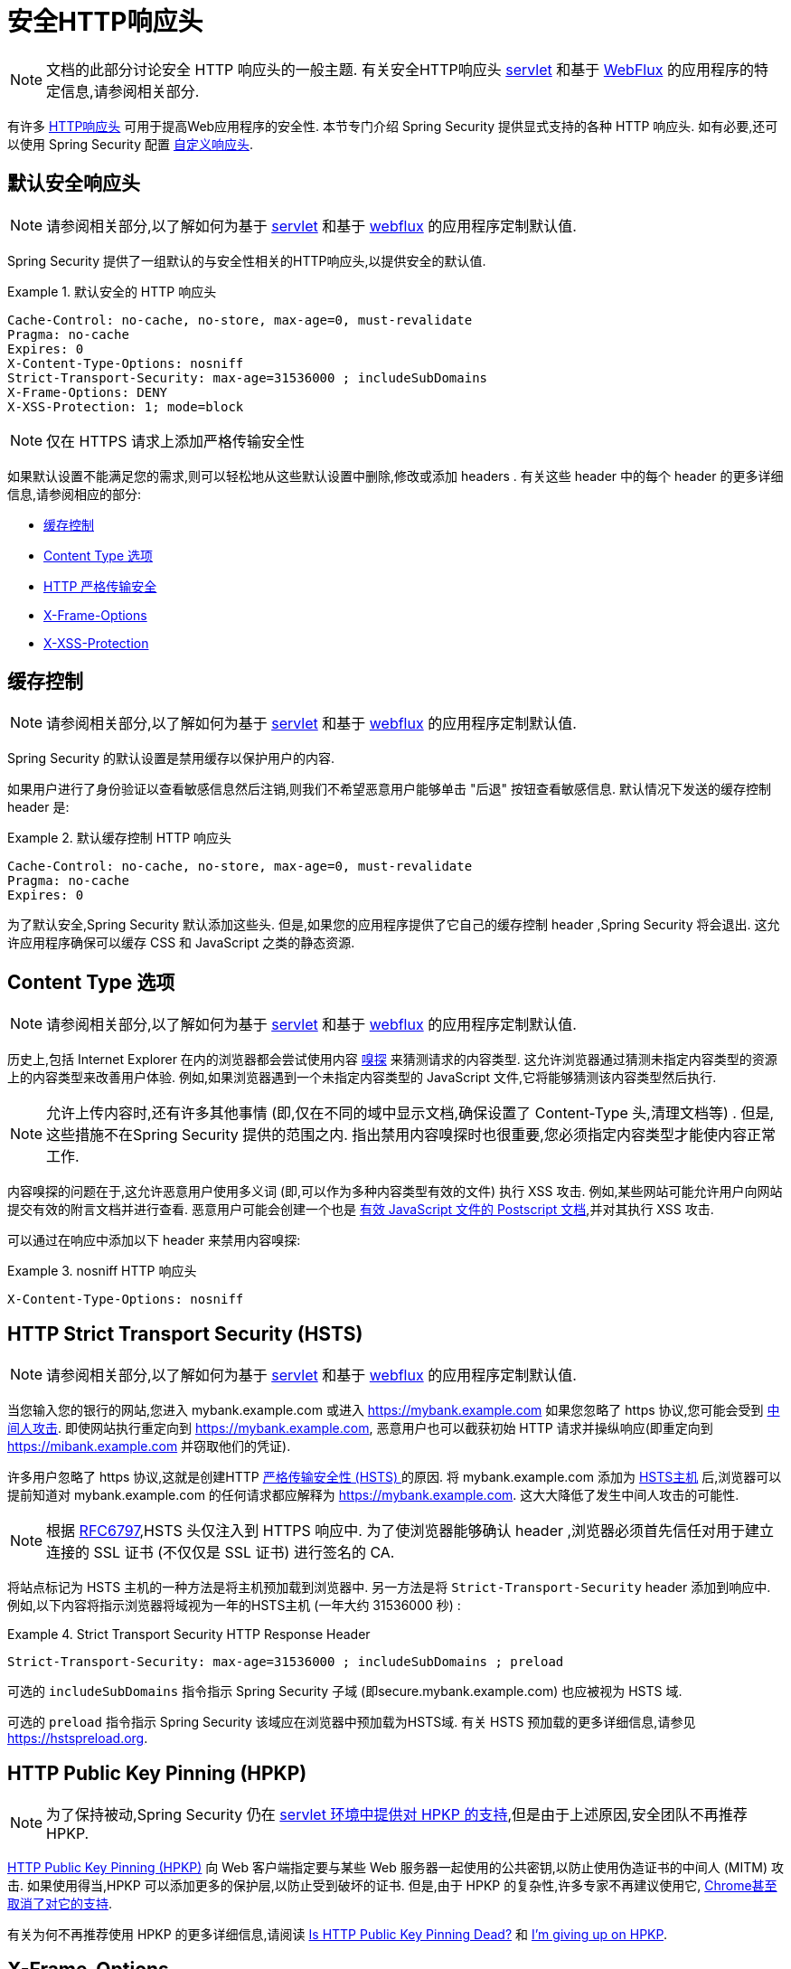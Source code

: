 [[headers]]
= 安全HTTP响应头

[NOTE]
====
文档的此部分讨论安全 HTTP 响应头的一般主题.  有关安全HTTP响应头 <<servlet-headers,servlet>> 和基于 <<webflux-headers,WebFlux>> 的应用程序的特定信息,请参阅相关部分.
====

有许多  https://www.owasp.org/index.php/OWASP_Secure_Headers_Project#tab=Headers[HTTP响应头]  可用于提高Web应用程序的安全性.
本节专门介绍 Spring Security 提供显式支持的各种 HTTP 响应头.  如有必要,还可以使用 Spring Security 配置 <<headers-custom,自定义响应头>>.

[[headers-default]]
== 默认安全响应头

[NOTE]
====
请参阅相关部分,以了解如何为基于 <<servlet-headers-default,servlet>> 和基于 <<webflux-headers-default,webflux>> 的应用程序定制默认值.
====

Spring Security 提供了一组默认的与安全性相关的HTTP响应头,以提供安全的默认值.

.默认安全的 HTTP 响应头
====
[source,http]
----
Cache-Control: no-cache, no-store, max-age=0, must-revalidate
Pragma: no-cache
Expires: 0
X-Content-Type-Options: nosniff
Strict-Transport-Security: max-age=31536000 ; includeSubDomains
X-Frame-Options: DENY
X-XSS-Protection: 1; mode=block
----
====

NOTE: 仅在 HTTPS 请求上添加严格传输安全性

如果默认设置不能满足您的需求,则可以轻松地从这些默认设置中删除,修改或添加 headers .  有关这些 header 中的每个 header 的更多详细信息,请参阅相应的部分:

* <<headers-cache-control,缓存控制>>
* <<headers-content-type-options,Content Type 选项>>
* <<headers-hsts,HTTP 严格传输安全>>
* <<headers-frame-options,X-Frame-Options>>
* <<headers-xss-protection,X-XSS-Protection>>

[[headers-cache-control]]
== 缓存控制

[NOTE]
====
请参阅相关部分,以了解如何为基于 <<servlet-headers-cache-control,servlet>> 和基于 <<webflux-headers-cache-control,webflux>> 的应用程序定制默认值.
====

Spring Security 的默认设置是禁用缓存以保护用户的内容.

如果用户进行了身份验证以查看敏感信息然后注销,则我们不希望恶意用户能够单击 "后退" 按钮查看敏感信息.  默认情况下发送的缓存控制 header 是:

.默认缓存控制 HTTP 响应头
====
[source]
----
Cache-Control: no-cache, no-store, max-age=0, must-revalidate
Pragma: no-cache
Expires: 0
----
====

为了默认安全,Spring Security 默认添加这些头.  但是,如果您的应用程序提供了它自己的缓存控制 header ,Spring Security 将会退出.  这允许应用程序确保可以缓存 CSS 和 JavaScript 之类的静态资源.


[[headers-content-type-options]]
== Content Type 选项

[NOTE]
====
请参阅相关部分,以了解如何为基于 <<servlet-headers-content-type-options,servlet>> 和基于 <<webflux-headers-content-type-options,webflux>> 的应用程序定制默认值.
====

历史上,包括 Internet Explorer 在内的浏览器都会尝试使用内容 https://en.wikipedia.org/wiki/Content_sniffing[嗅探] 来猜测请求的内容类型.  这允许浏览器通过猜测未指定内容类型的资源上的内容类型来改善用户体验.  例如,如果浏览器遇到一个未指定内容类型的 JavaScript 文件,它将能够猜测该内容类型然后执行.

[NOTE]
====
允许上传内容时,还有许多其他事情 (即,仅在不同的域中显示文档,确保设置了 Content-Type 头,清理文档等) .  但是,这些措施不在Spring Security 提供的范围之内.  指出禁用内容嗅探时也很重要,您必须指定内容类型才能使内容正常工作.
====

内容嗅探的问题在于,这允许恶意用户使用多义词 (即,可以作为多种内容类型有效的文件) 执行 XSS 攻击.  例如,某些网站可能允许用户向网站提交有效的附言文档并进行查看.  恶意用户可能会创建一个也是 http://webblaze.cs.berkeley.edu/papers/barth-caballero-song.pdf[有效 JavaScript 文件的 Postscript 文档],并对其执行 XSS 攻击.

可以通过在响应中添加以下 header 来禁用内容嗅探:

.nosniff HTTP 响应头
====
[source,http]
----
X-Content-Type-Options: nosniff
----
====

[[headers-hsts]]
== HTTP Strict Transport Security (HSTS)

[NOTE]
====
请参阅相关部分,以了解如何为基于 <<servlet-headers-hsts,servlet>> 和基于 <<webflux-headers-hsts,webflux>> 的应用程序定制默认值.
====

当您输入您的银行的网站,您进入 mybank.example.com 或进入 https://mybank.example.com[] 如果您忽略了 https 协议,您可能会受到 https://en.wikipedia.org/wiki/Man-in-the-middle_attack[中间人攻击].
即使网站执行重定向到 https://mybank.example.com, 恶意用户也可以截获初始 HTTP 请求并操纵响应(即重定向到  https://mibank.example.com  并窃取他们的凭证).

许多用户忽略了 https 协议,这就是创建HTTP https://tools.ietf.org/html/rfc6797[严格传输安全性 (HSTS) ]的原因.  将  mybank.example.com 添加为 https://tools.ietf.org/html/rfc6797#section-5.1[HSTS主机] 后,浏览器可以提前知道对  mybank.example.com 的任何请求都应解释为 https://mybank.example.com.  这大大降低了发生中间人攻击的可能性.

[NOTE]
====
根据 https://tools.ietf.org/html/rfc6797#section-7.2[RFC6797],HSTS 头仅注入到 HTTPS 响应中.  为了使浏览器能够确认 header ,浏览器必须首先信任对用于建立连接的 SSL 证书 (不仅仅是 SSL 证书) 进行签名的 CA.
====

将站点标记为 HSTS 主机的一种方法是将主机预加载到浏览器中.  另一方法是将 `Strict-Transport-Security`  header 添加到响应中.  例如,以下内容将指示浏览器将域视为一年的HSTS主机 (一年大约 31536000 秒) :

.Strict Transport Security HTTP Response Header
====
[source]
----
Strict-Transport-Security: max-age=31536000 ; includeSubDomains ; preload
----
====


可选的 `includeSubDomains` 指令指示 Spring Security 子域 (即secure.mybank.example.com) 也应被视为 HSTS 域.

可选的 `preload` 指令指示 Spring Security 该域应在浏览器中预加载为HSTS域.  有关 HSTS 预加载的更多详细信息,请参见 https://hstspreload.org.

[[headers-hpkp]]
== HTTP Public Key Pinning (HPKP)

[NOTE]
====
为了保持被动,Spring Security 仍在 <<servlet-headers-hpkp,servlet 环境中提供对 HPKP 的支持>>,但是由于上述原因,安全团队不再推荐 HPKP.
====

https://developer.mozilla.org/en-US/docs/Web/HTTP/Public_Key_Pinning[HTTP Public Key Pinning (HPKP)]  向 Web 客户端指定要与某些 Web 服务器一起使用的公共密钥,以防止使用伪造证书的中间人 (MITM) 攻击.
如果使用得当,HPKP 可以添加更多的保护层,以防止受到破坏的证书.  但是,由于 HPKP 的复杂性,许多专家不再建议使用它, https://www.chromestatus.com/feature/5903385005916160[Chrome甚至取消了对它的支持].

[[headers-hpkp-deprecated]]
有关为何不再推荐使用 HPKP 的更多详细信息,请阅读  https://blog.qualys.com/ssllabs/2016/09/06/is-http-public-key-pinning-dead[Is HTTP Public Key Pinning Dead?] 和 https://scotthelme.co.uk/im-giving-up-on-hpkp/[I'm giving up on HPKP].

[[headers-frame-options]]
== X-Frame-Options

[NOTE]
====
请参阅相关部分,以了解如何为基于 <<servlet-headers-frame-options,servlet>> 和基于 <<webflux-headers-frame-options,webflux>> 的应用程序定制默认值.
====

允许将您的网站添加到框架可能是一个安全问题.  例如,使用聪明的CSS样式用户可能会被诱骗点击他们不想要的内容. 例如,登录到其银行的用户可以单击将按钮授予其他用户访问权限.  这种攻击称为 https://en.wikipedia.org/wiki/Clickjacking[Clickjacking].

[NOTE]
====
处理点击劫持的另一种现代方法是使用<<headers-csp, "内容安全策略 (CSP) " >>.
====

有许多方法可以缓解点击劫持攻击.  例如,要保护旧版浏览器免遭点击劫持攻击,可以使用分帧代码.  虽然不完美,但是对于传统浏览器而言, https://www.owasp.org/index.php/Clickjacking_Defense_Cheat_Sheet#Best-for-now_Legacy_Browser_Frame_Breaking_Script[frame breaking code] 是最好的选择.

解决点击劫持的更现代方法是使用 https://developer.mozilla.org/en-US/docs/HTTP/X-Frame-Options[X-Frame-Options]  头:

[source]
----
X-Frame-Options: DENY
----

[[headers-xss-protection]]
== X-XSS-Protection

[NOTE]
====
请参阅相关部分,以了解如何为基于 <<servlet-headers-xss-protection,servlet>> 和基于 <<webflux-headers-xss-protection,webflux>> 的应用程序定制默认值.
====

一些浏览器内置了对过滤掉 https://www.owasp.org/index.php/Testing_for_Reflected_Cross_site_scripting_(OWASP-DV-001)[reflected XSS attacks]的支持.  这绝非万无一失,但确实有助于 XSS 保护.

通常默认情况下会启用过滤,因此添加 header 通常只会确保 header 已启用,并指示浏览器在检测到 XSS 攻击时应采取的措施.
例如,过滤器可能会尝试以最小侵入性的方式更改内容以仍然呈现所有内容.  有时,这种替换本身可能会成为 https://hackademix.net/2009/11/21/ies-xss-filter-creates-xss-vulnerabilities/[XSS漏洞本身].  相反,最好是阻止内容,而不要尝试对其进行修复.  为此,我们可以添加以下 header :


[source]
----
X-XSS-Protection: 1; mode=block
----


[[headers-csp]]
== Content Security Policy (CSP)

[NOTE]
====
请参阅相关部分,以了解如何为基于 <<servlet-headers-csp,servlet>> 和基于 <<webflux-headers-csp,webflux>> 的应用程序定制默认值.
====

https://www.w3.org/TR/CSP2/[Content Security Policy (CSP)] 是Web应用程序可以利用的一种机制,可以缓解诸如跨站点脚本 (XSS) 之类的内容注入漏洞.  CSP 是一种声明性策略,为Web应用程序作者提供了一种工具,可以声明该 Web 应用程序希望从中加载资源的来源,并最终将这些信息通知客户端 (用户代理) .

[NOTE]
====
内容安全策略并非旨在解决所有内容注入漏洞.  取而代之的是,可以利用 CSP 帮助减少内容注入攻击所造成的危害.  作为第一道防线,Web 应用程序作者应验证其输入并对其输出进行编码.
====

Web应用程序可以通过在响应中包括以下 HTTP header 之一来使用 CSP:

* `Content-Security-Policy`
* `Content-Security-Policy-Report-Only`

这些 header 中的每一个都用作将安全策略传递给客户端的机制.  安全策略包含一组安全策略指令,每个指令负责声明对特定资源表示形式的限制.

例如,Web应用程序可以通过在响应中包括以下 header 来声明它希望从特定的受信任源中加载脚本:

.Content Security Policy Example
====
[source]
----
Content-Security-Policy: script-src https://trustedscripts.example.com
----
====

用户代理会阻止尝试从另一个源 (而不是 _script-src_ 指令中声明的内容) 加载脚本.  此外,如果在安全策略中声明了  https://www.w3.org/TR/CSP2/#directive-report-uri[*_report-uri_*]  指令,则用户代理会将违反行为报告给声明的URL.

例如,如果 Web 应用程序违反了已声明的安全策略,则以下响应头将指示用户代理将违规报告发送到策略的  _report-uri_  指令中指定的 URL.

.Content Security Policy with report-uri
====
[source]
----
Content-Security-Policy: script-src https://trustedscripts.example.com; report-uri /csp-report-endpoint/
----
====

https://www.w3.org/TR/CSP2/#violation-reports[*_Violation reports_*] 是标准的 JSON 结构,可以由 Web 应用程序自己的 API 或公共托管的 CSP 违规报告服务 (例如 https://report-uri.io/[*_REPORT-URI_*]) 捕获.

Content-Security-Policy-Report-Only  header 为 Web 应用程序作者和管理员提供了监视安全策略而不是强制执行这些策略的功能.  该标题通常在试验和/或开发站点的安全策略时使用.  当某个策略被认为有效时,可以通过使用  _Content-Security-Policy_   header 字段来强制实施.

给定以下响应头,该策略声明可以从两个可能的来源之一加载脚本.

.Content Security Policy Report Only
====
[source]
----
Content-Security-Policy-Report-Only: script-src 'self' https://trustedscripts.example.com; report-uri /csp-report-endpoint/
----
====

如果站点违反了此策略,则通过尝试从 _evil.com_ 加载脚本,用户代理会将违规报告发送到 _report-uri_ 指令指定的声明 URL,但仍然允许违规资源加载.

将内容安全策略应用于 Web 应用程序通常是一项艰巨的任务.  以下资源可能会为您的网站制定有效的安全策略提供进一步的帮助.

https://www.html5rocks.com/en/tutorials/security/content-security-policy/[An Introduction to Content Security Policy]

https://developer.mozilla.org/en-US/docs/Web/Security/CSP[CSP Guide - Mozilla Developer Network]

https://www.w3.org/TR/CSP2/[W3C Candidate Recommendation]

[[headers-referrer]]
== Referrer Policy

[NOTE]
====
请参阅相关部分,以了解如何为基于 <<servlet-headers-referrer,servlet>> 和基于 <<webflux-headers-referrer,webflux>> 的应用程序定制默认值.
====

https://www.w3.org/TR/referrer-policy[Referrer Policy] 是一种机制,Web应用程序可以利用该机制来管理引荐来源网址字段,该字段包含用户所在的最后一页.
Spring Security 的方法是使用 https://www.w3.org/TR/referrer-policy/[Referrer Policy] 头,该 header 提供了不同的 https://www.w3.org/TR/referrer-policy/#referrer-policies[策略]:

.Referrer Policy Example
====
[source]
----
Referrer-Policy: same-origin
----
====

Referrer-Policy 响应头指示浏览器让目的地知道用户先前所在的源.

[[headers-feature]]
== Feature Policy

[NOTE]
====
请参阅相关部分,以了解如何为基于 <<servlet-headers-feature,servlet>> 和基于 <<webflux-headers-feature,webflux>> 的应用程序定制默认值.
====

https://wicg.github.io/feature-policy/[Feature Policy] 是一种机制,允许 Web 开发人员在浏览器中选择性地启用,禁用和修改某些 API 和 Web 功能的行为.

.Feature Policy Example
====
[source]
----
Feature-Policy: geolocation 'self'
----
====

借助 Feature Policy,开发人员可以为浏览器选择一套 "策略",以实施整个站点中使用的特定功能.  这些政策限制了网站可以访问或修改某些功能的浏览器默认行为的 API.

[[headers-clear-site-data]]
== 清除站点数据

[NOTE]
====
请参阅相关部分,以了解如何为基于 <<servlet-headers-clear-site-data,servlet>> 和基于 <<webflux-headers-clear-site-data,webflux>> 的应用程序定制默认值.
====

https://www.w3.org/TR/clear-site-data/[Clear Site Data] 清除站点数据是一种机制,通过该机制,当 HTTP 响应包含以下 header 时,可以删除所有浏览器端数据 (Cookie,本地存储等) :

[source]
----
Clear-Site-Data: "cache", "cookies", "storage", "executionContexts"
----

这是注销时执行的不错的清理操作.


[[headers-custom]]
== 自定义 Headers

[NOTE]
====
请参阅相关部分,以了解如何配置两个基于 <<servlet-headers-custom,servlet>> 的应用程序.
====

Spring Security 具有使您可以方便地将更常见的安全 header 添加到您的应用程序的机制.  但是,它也提供了挂钩来启用添加自定义 header .
